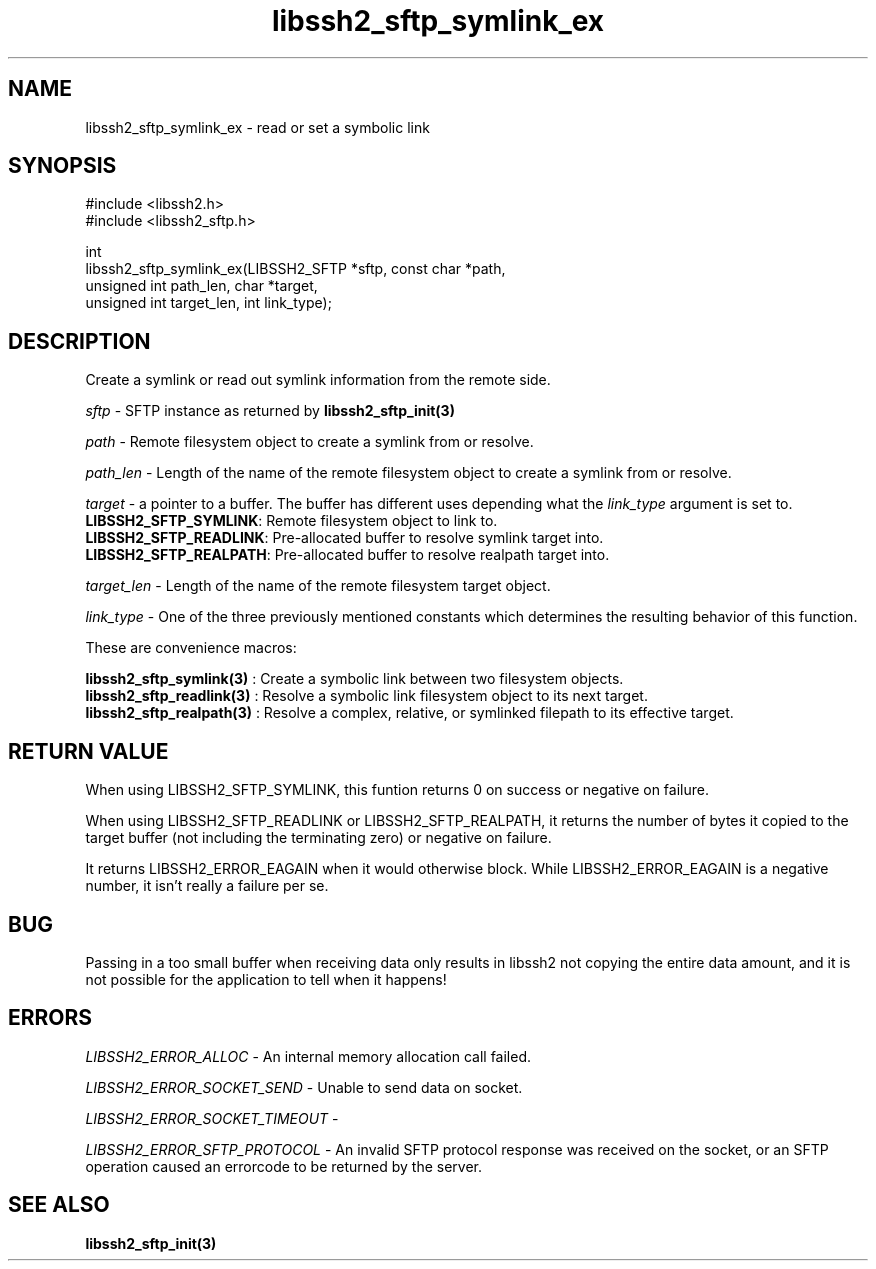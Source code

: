 .\" $Id: libssh2_sftp_symlink_ex.3,v 1.1 2007/06/14 16:33:38 jehousley Exp $
.\"
.TH libssh2_sftp_symlink_ex 3 "1 Jun 2007" "libssh2 0.15" "libssh2 manual"
.SH NAME
libssh2_sftp_symlink_ex - read or set a symbolic link
.SH SYNOPSIS
.nf
#include <libssh2.h>
#include <libssh2_sftp.h>

int 
libssh2_sftp_symlink_ex(LIBSSH2_SFTP *sftp, const char *path,
                        unsigned int path_len, char *target,
                        unsigned int target_len, int link_type);
.SH DESCRIPTION
Create a symlink or read out symlink information from the remote side.

\fIsftp\fP - SFTP instance as returned by 
.BR libssh2_sftp_init(3)

\fIpath\fP - Remote filesystem object to create a symlink from or resolve.

\fIpath_len\fP - Length of the name of the remote filesystem object to 
create a symlink from or resolve.

\fItarget\fP - a pointer to a buffer. The buffer has different uses depending
what the \fIlink_type\fP argument is set to.
.br
\fBLIBSSH2_SFTP_SYMLINK\fP: Remote filesystem object to link to.
.br
\fBLIBSSH2_SFTP_READLINK\fP: Pre-allocated buffer to resolve symlink target
into.
.br
\fBLIBSSH2_SFTP_REALPATH\fP: Pre-allocated buffer to resolve realpath target
into.

\fItarget_len\fP - Length of the name of the remote filesystem target object.

\fIlink_type\fP - One of the three previously mentioned constants which 
determines the resulting behavior of this function.

These are convenience macros:

.BR libssh2_sftp_symlink(3)
: Create a symbolic link between two filesystem objects.
.br
.BR libssh2_sftp_readlink(3)
: Resolve a symbolic link filesystem object to its next target.
.br
.BR libssh2_sftp_realpath(3)
: Resolve a complex, relative, or symlinked filepath to its effective target.
.SH RETURN VALUE
When using LIBSSH2_SFTP_SYMLINK, this funtion returns 0 on success or negative
on failure.

When using LIBSSH2_SFTP_READLINK or LIBSSH2_SFTP_REALPATH, it returns the
number of bytes it copied to the target buffer (not including the terminating
zero) or negative on failure.

It returns LIBSSH2_ERROR_EAGAIN when it would otherwise block. While
LIBSSH2_ERROR_EAGAIN is a negative number, it isn't really a failure per se.
.SH BUG
Passing in a too small buffer when receiving data only results in libssh2 not
copying the entire data amount, and it is not possible for the application to
tell when it happens!
.SH ERRORS
\fILIBSSH2_ERROR_ALLOC\fP -  An internal memory allocation call failed.

\fILIBSSH2_ERROR_SOCKET_SEND\fP - Unable to send data on socket.

\fILIBSSH2_ERROR_SOCKET_TIMEOUT\fP - 

\fILIBSSH2_ERROR_SFTP_PROTOCOL\fP - An invalid SFTP protocol response was 
received on the socket, or an SFTP operation caused an errorcode to 
be returned by the server.

.SH SEE ALSO
.BR libssh2_sftp_init(3)
